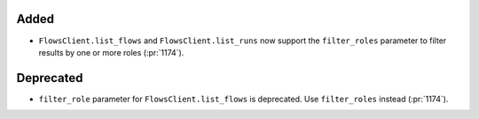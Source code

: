 Added
~~~~~

- ``FlowsClient.list_flows`` and ``FlowsClient.list_runs`` now support the
  ``filter_roles`` parameter to filter results by one or more roles (:pr:`1174`).

Deprecated
~~~~~~~~~~

- ``filter_role`` parameter for ``FlowsClient.list_flows`` is deprecated. Use
  ``filter_roles`` instead (:pr:`1174`).
